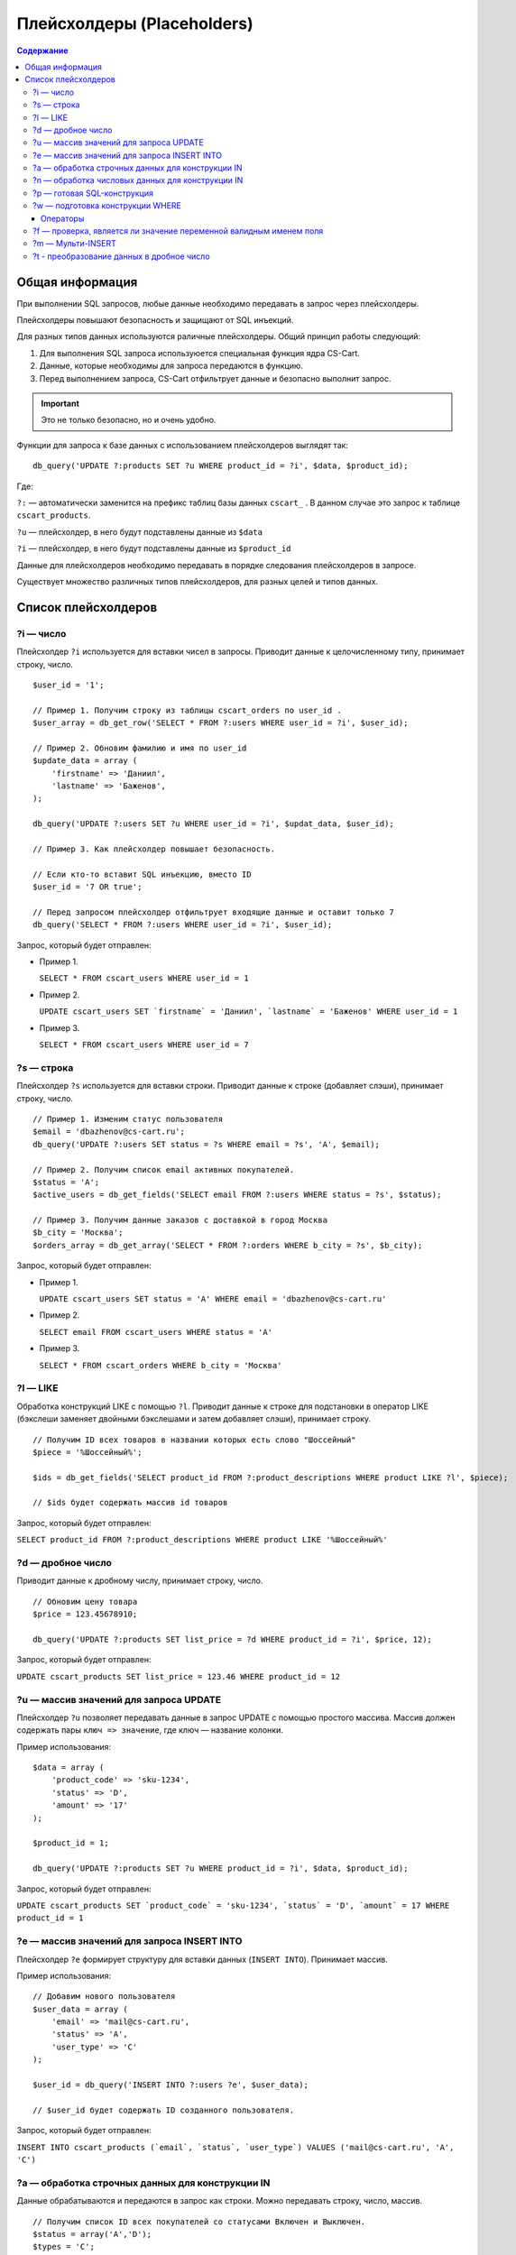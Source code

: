 ***************************
Плейсхолдеры (Placeholders)
***************************

.. contents:: Содержание
    :local: 
    :depth: 3

================
Общая информация
================

При выполнении SQL запросов, любые данные необходимо передавать в запрос через плейсхолдеры. 

Плейсхолдеры повышают безопасность и защищают от SQL инъекций.

Для разных типов данных используются раличные плейсхолдеры. Общий принцип работы следующий:

1. Для выполнения SQL запроса используюется специальная функция ядра CS-Cart.

2. Данные, которые необходимы для запроса передаются в функцию.

3. Перед выполнением запроса, CS-Cart отфильтрует данные и безопасно выполнит запрос.

.. important::

    Это не только безопасно, но и очень удобно. 

Функции для запроса к базе данных с использованием плейсхолдеров выглядят так:

::

    db_query('UPDATE ?:products SET ?u WHERE product_id = ?i', $data, $product_id);

Где:

``?:`` — автоматически заменится на префикс таблиц базы данных ``cscart_`` . В данном случае это запрос к таблице ``cscart_products``.

``?u`` — плейсхолдер, в него будут подставлены данные из ``$data``

``?i`` — плейсхолдер, в него будут подставлены данные из ``$product_id``

Данные для плейсхолдеров необходимо передавать в порядке следования плейсхолдеров в запросе.

Существует множество различных типов плейсхолдеров, для разных целей и типов данных.

====================
Список плейсхолдеров
====================

----------
?i — число
----------

Плейсхолдер ``?i`` используется для вставки чисел в запросы. Приводит данные к целочисленному типу, принимает строку, число.

::

    $user_id = '1';

    // Пример 1. Получим строку из таблицы cscart_orders по user_id . 
    $user_array = db_get_row('SELECT * FROM ?:users WHERE user_id = ?i', $user_id);

    // Пример 2. Обновим фамилию и имя по user_id
    $update_data = array (
        'firstname' => 'Даниил',
        'lastname' => 'Баженов',
    );

    db_query('UPDATE ?:users SET ?u WHERE user_id = ?i', $updat_data, $user_id);

    // Пример 3. Как плейсхолдер повышает безопасность.

    // Если кто-то вставит SQL инъекцию, вместо ID
    $user_id = '7 OR true';

    // Перед запросом плейсхолдер отфильтрует входящие данные и оставит только 7
    db_query('SELECT * FROM ?:users WHERE user_id = ?i', $user_id);


Запрос, который будет отправлен:

*   Пример 1.

    ``SELECT * FROM cscart_users WHERE user_id = 1``

*   Пример 2.

    ``UPDATE cscart_users SET `firstname` = 'Даниил', `lastname` = 'Баженов' WHERE user_id = 1``

*   Пример 3.

    ``SELECT * FROM cscart_users WHERE user_id = 7``

-----------
?s — строка
-----------

Плейсхолдер ``?s`` используется для вставки строки. Приводит данные к строке (добавляет слэши), принимает строку, число.

::

    // Пример 1. Изменим статус пользователя 
    $email = 'dbazhenov@cs-cart.ru';
    db_query('UPDATE ?:users SET status = ?s WHERE email = ?s', 'A', $email);

    // Пример 2. Получим список email активных покупателей.
    $status = 'A';
    $active_users = db_get_fields('SELECT email FROM ?:users WHERE status = ?s', $status);

    // Пример 3. Получим данные заказов с доставкой в город Москва
    $b_city = 'Москва';
    $orders_array = db_get_array('SELECT * FROM ?:orders WHERE b_city = ?s', $b_city);


Запрос, который будет отправлен:

*   Пример 1.

    ``UPDATE cscart_users SET status = 'A' WHERE email = 'dbazhenov@cs-cart.ru'``

*   Пример 2.

    ``SELECT email FROM cscart_users WHERE status = 'A'``

*   Пример 3.

    ``SELECT * FROM cscart_orders WHERE b_city = 'Москва'``

---------
?l — LIKE
---------

Обработка конструкций LIKE с помощью ``?l``. Приводит данные к строке для подстановки в оператор LIKE (бэкслеши заменяет двойными бэкслешами и затем добавляет слэши), принимает строку.

::  

    // Получим ID всех товаров в названии которых есть слово "Шоссейный"
    $piece = '%Шоссейный%';

    $ids = db_get_fields('SELECT product_id FROM ?:product_descriptions WHERE product LIKE ?l', $piece);

    // $ids будет содержать массив id товаров


Запрос, который будет отправлен:

``SELECT product_id FROM ?:product_descriptions WHERE product LIKE '%Шоссейный%'``

------------------
?d — дробное число
------------------

Приводит данные к дробному числу, принимает строку, число.

::

    // Обновим цену товара
    $price = 123.45678910;

    db_query('UPDATE ?:products SET list_price = ?d WHERE product_id = ?i', $price, 12);


Запрос, который будет отправлен:

``UPDATE cscart_products SET list_price = 123.46 WHERE product_id = 12``

---------------------------------------
?u — массив значений для запроса UPDATE
---------------------------------------

Плейсхолдер ``?u`` позволяет передавать данные в запрос UPDATE с помощью простого массива. Массив должен содержать пары ``ключ => значение``, где ключ — название колонки.

Пример использования:

::  

    $data = array (
        'product_code' => 'sku-1234',
        'status' => 'D',
        'amount' => '17'
    );

    $product_id = 1;

    db_query('UPDATE ?:products SET ?u WHERE product_id = ?i', $data, $product_id);


Запрос, который будет отправлен:

``UPDATE cscart_products SET `product_code` = 'sku-1234', `status` = 'D', `amount` = 17 WHERE product_id = 1``

--------------------------------------------
?e — массив значений для запроса INSERT INTO
--------------------------------------------

Плейсхолдер ``?e`` формирует структуру для вставки данных (``INSERT INTO``). Принимает массив.

Пример использования:

::  

    // Добавим нового пользователя
    $user_data = array (
        'email' => 'mail@cs-cart.ru',
        'status' => 'A',
        'user_type' => 'C'
    );

    $user_id = db_query('INSERT INTO ?:users ?e', $user_data);

    // $user_id будет содержать ID созданного пользователя.


Запрос, который будет отправлен:

``INSERT INTO cscart_products (`email`, `status`, `user_type`) VALUES ('mail@cs-cart.ru', 'A', 'C')``

-------------------------------------------------
?a — обработка строчных данных для конструкции IN
-------------------------------------------------

Данные обрабатываются и передаются в запрос как строки. Можно передавать строку, число, массив.

:: 

    // Получим список ID всех покупателей со статусами Включен и Выключен.
    $status = array('A','D');
    $types = 'C';

    $user_ids = db_get_fields('SELECT email FROM ?:users WHERE status IN (?a) AND user_type IN (?a)', $status, $types);

Запрос, который будет отправлен:

``SELECT email FROM cscart_users WHERE status IN ('A', 'D') AND user_type IN ('C')``

-------------------------------------------------
?n — обработка числовых данных для конструкции IN
-------------------------------------------------

Плейсхолдер обработает данные и оставит только числа. Можно передавать строку, число или массив.

::

    // Выключим товары с ID из списка, специально передаются не только числа.
    $ids = array('test', 4, 5, 6, 123.4567);

    db_query('UPDATE ?:products SET status = ?s WHERE product_id IN (?n)', 'D', $ids);

Результат обработки и запрос, который будет отправлен:

``UPDATE ?:products SET status = 'D' WHERE product_id IN (0, 4, 5, 6, 123.4567)``

----------------------------
?p — готовая SQL-конструкция
----------------------------

Если вы собираете запрос по частям или данные прошли предварительную обработку с помощью функции ``db_quote()``, то можно использовать ``?p``.

::  

    // Составим классный запрос с JOIN и разными условиями
    $user_id = 7;
    $total = 123.456789;

    // Условие , что общая сумма заказа больше $total
    $condition = db_quote('?:orders.total > ?d', $total);

    // JOIN таблицы cscart_users
    $join = db_quote(' LEFT JOIN ?:users ON ?:orders.user_id = ?:users.user_id');

    // Дописываем условие, что заказы только пользователя с нужным ID
    $condition .= db_quote(' AND ?:users.user_id = ?i', $user_id);

    // Список полей для выборки.
    $fields = array(
        '?:orders.*',
        '?:users.email',
        '?:users.status',
    );

    $fields = implode(',', $fields);

    // Красивый запрос.
    $orders = db_get_array('SELECT ?p FROM ?:orders ?p WHERE ?p ', $fields, $join, $condition);

    // В $orders нам будет доступен массив заказов нашего покупателя.

Обработанный запрос, который будет отправлен в MySQL:

::  

    SELECT cscart_orders.*,cscart_users.email,cscart_users.status FROM ?:orders  LEFT JOIN cscart_users ON cscart_orders.user_id = cscart_users.user_id WHERE cscart_orders.total > 123.46 AND cscart_users.user_id = 7``

---------------------------------
?w — подготовка конструкции WHERE
---------------------------------

::

    // Получим информацию по Даниилу Баженову
    $where = array(
        'firstname' => 'Даниил',
        'lastname' => 'Баженов',
    );

    $user_data = db_get_row('SELECT * FROM ?:users WHERE ?w', $where);

Результат работы плейсхолдера:

``SELECT * FROM cscart_users WHERE `firstname` = 'Даниил' AND `lastname` = 'Баженов'``

"""""""""
Операторы
"""""""""

::

  $data = array (
      field => value,
      array(field, operator, value)
  );

* ``field`` —  название поля в таблице;

* ``value`` — значение условия;

* ``operator`` — оператор условия.

Доступные операторы: ``=``, ``!=``, ``>``, ``<``, ``<=``, ``>=``, ``<>``, ``LIKE``, ``NOT LIKE``, ``IN``, ``NOT IN``, ``NULL``.

Для операторов ``NOT LIKE`` и ``NOT IN`` **value** должен быть массивом. Для оператора ``NULL`` **value** должен быть булевым значением.

Упрощенный вариант передачи массива в виде ``ключ => значение``, раскладывается в расширенный по следующим правилам:

* Если **value** является *null*, то используется оператор ``NULL`` с ``value = true``.

* Если **value** является массивом, то используется оператор ``IN``.

* Во всех остальных случаях используется оператор ``=``.

Пример::

  $data = array(
      'field1' => 100,
      'field2' => '200',
      'field3' => null,
      'field4' => array(100, 'value'),
      array('field5', '<=', 200),
      array('field6', 'NOT IN', array(100, 'value')),
      array('field7', '!=', 300),
      array('field8', 'NULL', false)
  );

  db_query('SELECT * FROM ?:orders WHERE ?w', $data);

Получаем::

  SELECT * cscart_orders
      WHERE
          field1 = 100 AND field2 = 200
          AND field3 IS NULL AND field4 IN (100, 'value')
          AND field5 <= 200 AND field6 NOT IN (100, 'value')
          AND field7 != 300 AND field8 IS NOT NULL

-------------------------------------------------------------------
?f — проверка, является ли значение переменной валидным именем поля
-------------------------------------------------------------------

Если значение переменной не является валидным именем поля, плейсхолдер возвращает пустую строку::

  $data = 'paym``ent_id';

  db_query('SELECT * FROM ?:orders WHERE ?f = 5', $data);

  // получаем ошибку :)
  // SELECT * cscart_orders WHERE  = 5


------------------
?m — Мульти-INSERT
------------------

Позволяет добавлять несколько записей за один запрос.

::  

    $users = array(
        array(
            'email' => 'mail@dbazhenov.ru',
            'status' => 'A',
            'user_type' => 'C'
        ),
        array(
            'email' => 'video@dbazhenov.ru',
            'status' => 'A',
            'user_type' => 'C'
        )
    );

    db_query('INSERT INTO ?:users ?m', $users);


Запрос, который будет отправлен в базу данных:

::

    INSERT INTO ?:users (`email`, `status`, `user_type`) VALUES ('mail@dbazhenov.ru', 'A', 'C'), ('video@dbazhenov.ru', 'A', 'C')

------------------------------------------  
?t - преобразование данных в дробное число 
------------------------------------------

Этот плейсхолдер преобразует данные в дробное число с точностью до сотых. 

* Принимает строку, число.

* Пример::

        $product_weight = '1.120';
        db_query('SELECT * FROM ?:shippings WHERE min_weight >= ?t', $product_weight);


* Запрос, который будет отправлен в базу данных:

  .. code-block:: mysql

        
      SELECT * FROM cscart_shippings WHERE min_weight >= 1.120;
